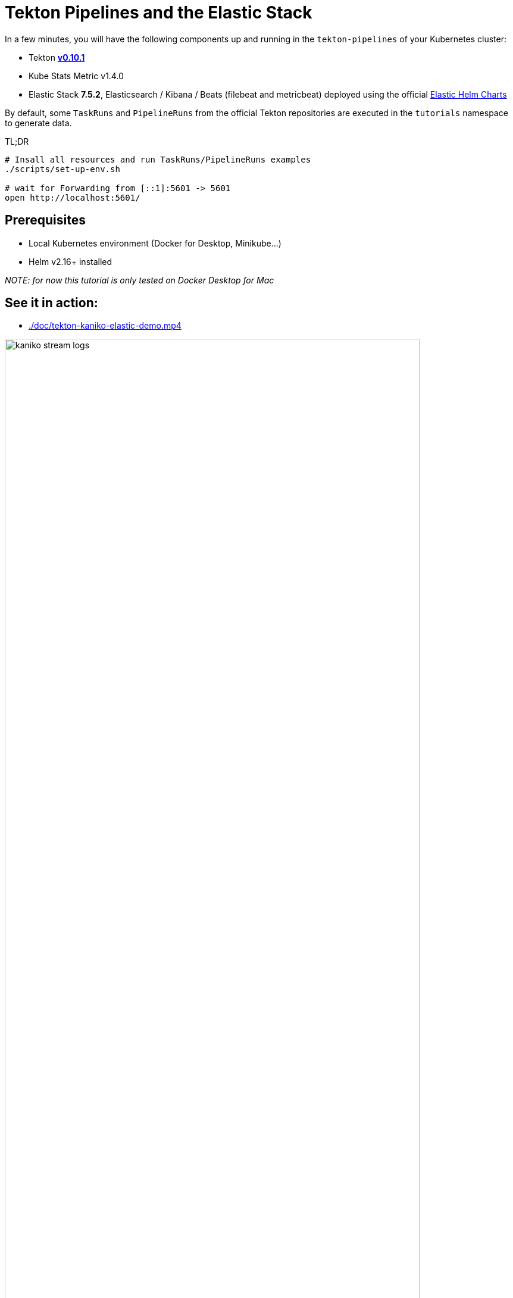 = Tekton Pipelines and the Elastic Stack
:imagesdir: ./images

In a few minutes, you will have the following components up and running in the `tekton-pipelines` of your Kubernetes cluster:

* Tekton https://github.com/tektoncd/pipeline/releases/tag/v0.10.1[**v0.10.1**]
* Kube Stats Metric v1.4.0
* Elastic Stack **7.5.2**, Elasticsearch / Kibana / Beats (filebeat and metricbeat) deployed using the official https://github.com/elastic/helm-charts[Elastic Helm Charts]

By default, some `TaskRuns` and `PipelineRuns` from the official Tekton repositories are executed in  the `tutorials` namespace to generate data.

.TL;DR
```bash
# Insall all resources and run TaskRuns/PipelineRuns examples
./scripts/set-up-env.sh

# wait for Forwarding from [::1]:5601 -> 5601
open http://localhost:5601/
```

== Prerequisites

* Local Kubernetes environment (Docker for Desktop, Minikube...)  
* Helm v2.16+ installed

_NOTE: for now this tutorial is only tested on Docker Desktop for Mac_


== See it in action:

* link:./doc/tekton-kaniko-elastic-demo.mp4[]

.tekton example with Kaniko (Dockerfile in git -> Docker image pushed to Dockerhub)
image::kaniko-stream-logs.png[width=90%]


== Tekton Pipelines Tutorials

The *link:./samples[`samples`]* folder contains several examples using *Tekton Tasks and Pipelines*. +
The Elastic components (Elasticsearch, Beats and Kibana) are deployed to the Kubernetes cluster to collect the logs and metrics from the pods deployed by Tekton. +
The Tekton components deployed are the official ones. There is no need to update those components to monitor them using the Elastic Stack.

* link:./samples/README.adoc#hello-world[`samples/01-hello-world`] contains a *Task* and a *TaskRun* to print Hello World
* link:./samples/README.adoc#kaniko-hello-world---dockerhub[`samples/02-kaniko-push-dockerhub`] contains a *Task* and a *TaskRun* to build and push a Docker image from a git repository using Kaniko 

=== Set up

[source,shell]
--
# make sure you are using the right k8s context
$ kubectl config current-context
docker-for-desktop

# install all the components
$ ./scripts/set-up-env.sh init
--

Then wait until the pods are running before starting the tutorials

[source,shell]
--
# Check All Elastic and Tekton pods
$ kubectl get pods -w -n tekton-pipelines
NAME                                           READY   STATUS    RESTARTS   AGE
tekton-pipelines-controller-77f74f5bcf-rbj8s   1/1     Running   0          1m
tekton-pipelines-webhook-f76c97965-5xkxq       1/1     Running   0          1m
--

=== Get Access to Kibana

When the set-up is done, you should have a *Kibana pod up and running*:

[source,shell]
--
# Check Elastic pods
$ kubectl get pods -n tekton-pipelines 
NAME                                 READY     STATUS    RESTARTS   AGE
elasticsearch-7bf6cd96cd-r6llt       1/1       Running   0          4m
filebeat-5lrwg                       1/1       Running   0          4m
kibana-694998774-dxwgm               1/1       Running   0          4m
kube-state-metrics-b8845b4d7-ch9v7   1/1       Running   0          4m
metricbeat-zctb6                     1/1       Running   0          4m
--

Then you can access to the http://localhost:5601/app/infra#/home?_g=()&waffleOptions=(groupBy:!(),metric:(type:cpu),nodeType:pod)[Kibana Infrastructure app]:

image::kibana-infrastructure-app.png[width=90%]


Check the Tekton Pipeline Controller logs to make sure everything is OK

image::kibana-k8s-logs.gif[width=90%]

=== Ready to start!

*CONGRATS* you are now ready to start the link:./samples/README.adoc[tutorials]!

=== Observability

To check the Tekton metrics

```
kubectl port-forward deployment/tekton-pipelines-controller 9090 --namespace tekton-pipelines
Forwarding from 127.0.0.1:9090 -> 9090
Forwarding from [::1]:9090 -> 9090
Handling connection for 9090
Handling connection for 9090
```

and then
```
curl http://localhost:9090/metrics
# HELP tekton_reconcile_count Number of reconcile operations
# TYPE tekton_reconcile_count counter
tekton_reconcile_count{key="tutorials/echo-hello-world-task-run",reconciler="TaskRun",success="false"} 2
tekton_reconcile_count{key="tutorials/echo-hello-world-task-run",reconciler="TaskRun",success="true"} 9
# HELP tekton_reconcile_latency Latency of reconcile operations
# TYPE tekton_reconcile_latency histogram
tekton_reconcile_latency_bucket{key="tutorials/echo-hello-world-task-run",reconciler="TaskRun",success="false",le="10"} 0
tekton_reconcile_latency_bucket{key="tutorials/echo-hello-world-task-run",reconciler="TaskRun",success="false",le="100"} 1
tekton_reconcile_latency_bucket{key="tutorials/echo-hello-world-task-run",reconciler="TaskRun",success="false",le="1000"} 2
tekton_reconcile_latency_bucket{key="tutorials/echo-hello-world-task-run",reconciler="TaskRun",success="false",le="10000"} 2
tekton_reconcile_latency_bucket{key="tutorials/echo-hello-world-task-run",reconciler="TaskRun",success="false",le="30000"} 2
tekton_reconcile_latency_bucket{key="tutorials/echo-hello-world-task-run",reconciler="TaskRun",success="false",le="60000"} 2
tekton_reconcile_latency_bucket{key="tutorials/echo-hello-world-task-run",reconciler="TaskRun",success="false",le="+Inf"} 2
tekton_reconcile_latency_sum{key="tutorials/echo-hello-world-task-run",reconciler="TaskRun",success="false"} 274
tekton_reconcile_latency_count{key="tutorials/echo-hello-world-task-run",reconciler="TaskRun",success="false"} 2
tekton_reconcile_latency_bucket{key="tutorials/echo-hello-world-task-run",reconciler="TaskRun",success="true",le="10"} 4
tekton_reconcile_latency_bucket{key="tutorials/echo-hello-world-task-run",reconciler="TaskRun",success="true",le="100"} 9
tekton_reconcile_latency_bucket{key="tutorials/echo-hello-world-task-run",reconciler="TaskRun",success="true",le="1000"} 9
tekton_reconcile_latency_bucket{key="tutorials/echo-hello-world-task-run",reconciler="TaskRun",success="true",le="10000"} 9
tekton_reconcile_latency_bucket{key="tutorials/echo-hello-world-task-run",reconciler="TaskRun",success="true",le="30000"} 9
tekton_reconcile_latency_bucket{key="tutorials/echo-hello-world-task-run",reconciler="TaskRun",success="true",le="60000"} 9
tekton_reconcile_latency_bucket{key="tutorials/echo-hello-world-task-run",reconciler="TaskRun",success="true",le="+Inf"} 9
tekton_reconcile_latency_sum{key="tutorials/echo-hello-world-task-run",reconciler="TaskRun",success="true"} 187
tekton_reconcile_latency_count{key="tutorials/echo-hello-world-task-run",reconciler="TaskRun",success="true"} 9
# HELP tekton_running_taskruns_count Number of taskruns executing currently
# TYPE tekton_running_taskruns_count gauge
tekton_running_taskruns_count 0
# HELP tekton_taskrun_count number of taskruns
# TYPE tekton_taskrun_count counter
tekton_taskrun_count{status="success"} 1
# HELP tekton_taskrun_duration_seconds The taskrun's execution time in seconds
# TYPE tekton_taskrun_duration_seconds histogram
tekton_taskrun_duration_seconds_bucket{namespace="tutorials",status="success",task="echo-hello-world",taskrun="echo-hello-world-task-run",le="10"} 0
tekton_taskrun_duration_seconds_bucket{namespace="tutorials",status="success",task="echo-hello-world",taskrun="echo-hello-world-task-run",le="30"} 1
tekton_taskrun_duration_seconds_bucket{namespace="tutorials",status="success",task="echo-hello-world",taskrun="echo-hello-world-task-run",le="60"} 1
tekton_taskrun_duration_seconds_bucket{namespace="tutorials",status="success",task="echo-hello-world",taskrun="echo-hello-world-task-run",le="300"} 1
tekton_taskrun_duration_seconds_bucket{namespace="tutorials",status="success",task="echo-hello-world",taskrun="echo-hello-world-task-run",le="900"} 1
tekton_taskrun_duration_seconds_bucket{namespace="tutorials",status="success",task="echo-hello-world",taskrun="echo-hello-world-task-run",le="1800"} 1
tekton_taskrun_duration_seconds_bucket{namespace="tutorials",status="success",task="echo-hello-world",taskrun="echo-hello-world-task-run",le="3600"} 1
tekton_taskrun_duration_seconds_bucket{namespace="tutorials",status="success",task="echo-hello-world",taskrun="echo-hello-world-task-run",le="5400"} 1
tekton_taskrun_duration_seconds_bucket{namespace="tutorials",status="success",task="echo-hello-world",taskrun="echo-hello-world-task-run",le="10800"} 1
tekton_taskrun_duration_seconds_bucket{namespace="tutorials",status="success",task="echo-hello-world",taskrun="echo-hello-world-task-run",le="21600"} 1
tekton_taskrun_duration_seconds_bucket{namespace="tutorials",status="success",task="echo-hello-world",taskrun="echo-hello-world-task-run",le="43200"} 1
tekton_taskrun_duration_seconds_bucket{namespace="tutorials",status="success",task="echo-hello-world",taskrun="echo-hello-world-task-run",le="86400"} 1
tekton_taskrun_duration_seconds_bucket{namespace="tutorials",status="success",task="echo-hello-world",taskrun="echo-hello-world-task-run",le="+Inf"} 1
tekton_taskrun_duration_seconds_sum{namespace="tutorials",status="success",task="echo-hello-world",taskrun="echo-hello-world-task-run"} 13
tekton_taskrun_duration_seconds_count{namespace="tutorials",status="success",task="echo-hello-world",taskrun="echo-hello-world-task-run"} 1
# HELP tekton_taskruns_pod_latency scheduling latency for the taskruns pods
# TYPE tekton_taskruns_pod_latency gauge
tekton_taskruns_pod_latency{namespace="tutorials",pod="echo-hello-world-task-run-pod-5xqd7",task="echo-hello-world",taskrun="echo-hello-world-task-run"} 0
# HELP tekton_work_queue_depth Depth of the work queue
# TYPE tekton_work_queue_depth gauge
tekton_work_queue_depth{reconciler="TaskRun"} 0
```

## Utils

Check the API Resources

```
kubectl api-resources | grep tekton.dev
clustertasks                                   tekton.dev                     false        ClusterTask
conditions                                     tekton.dev                     true         Condition
pipelineresources                              tekton.dev                     true         PipelineResource
pipelineruns                      pr,prs       tekton.dev                     true         PipelineRun
pipelines                                      tekton.dev                     true         Pipeline
taskruns                          tr,trs       tekton.dev                     true         TaskRun
tasks                                          tekton.dev                     true         Task
```

